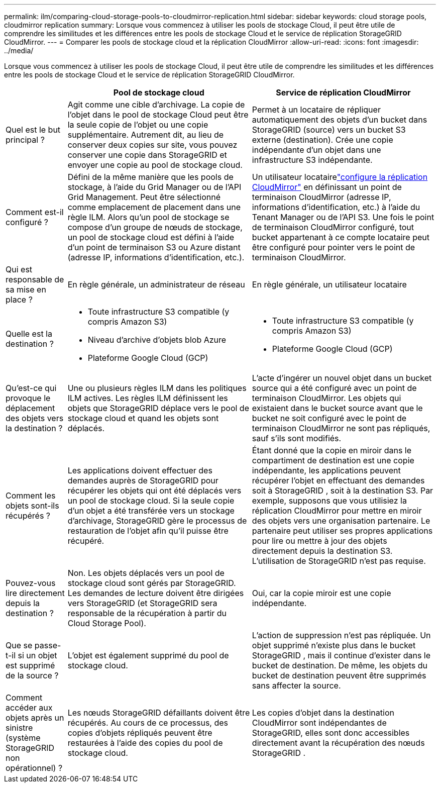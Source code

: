 ---
permalink: ilm/comparing-cloud-storage-pools-to-cloudmirror-replication.html 
sidebar: sidebar 
keywords: cloud storage pools, cloudmirror replication 
summary: Lorsque vous commencez à utiliser les pools de stockage Cloud, il peut être utile de comprendre les similitudes et les différences entre les pools de stockage Cloud et le service de réplication StorageGRID CloudMirror. 
---
= Comparer les pools de stockage cloud et la réplication CloudMirror
:allow-uri-read: 
:icons: font
:imagesdir: ../media/


[role="lead"]
Lorsque vous commencez à utiliser les pools de stockage Cloud, il peut être utile de comprendre les similitudes et les différences entre les pools de stockage Cloud et le service de réplication StorageGRID CloudMirror.

[cols="1a,3a,3a"]
|===
|  | Pool de stockage cloud | Service de réplication CloudMirror 


 a| 
Quel est le but principal ?
 a| 
Agit comme une cible d'archivage.  La copie de l'objet dans le pool de stockage Cloud peut être la seule copie de l'objet ou une copie supplémentaire.  Autrement dit, au lieu de conserver deux copies sur site, vous pouvez conserver une copie dans StorageGRID et envoyer une copie au pool de stockage cloud.
 a| 
Permet à un locataire de répliquer automatiquement des objets d'un bucket dans StorageGRID (source) vers un bucket S3 externe (destination).  Crée une copie indépendante d'un objet dans une infrastructure S3 indépendante.



 a| 
Comment est-il configuré ?
 a| 
Défini de la même manière que les pools de stockage, à l'aide du Grid Manager ou de l'API Grid Management.  Peut être sélectionné comme emplacement de placement dans une règle ILM.  Alors qu’un pool de stockage se compose d’un groupe de nœuds de stockage, un pool de stockage cloud est défini à l’aide d’un point de terminaison S3 ou Azure distant (adresse IP, informations d’identification, etc.).
 a| 
Un utilisateur locatairelink:../tenant/configuring-cloudmirror-replication.html["configure la réplication CloudMirror"] en définissant un point de terminaison CloudMirror (adresse IP, informations d'identification, etc.) à l'aide du Tenant Manager ou de l'API S3.  Une fois le point de terminaison CloudMirror configuré, tout bucket appartenant à ce compte locataire peut être configuré pour pointer vers le point de terminaison CloudMirror.



 a| 
Qui est responsable de sa mise en place ?
 a| 
En règle générale, un administrateur de réseau
 a| 
En règle générale, un utilisateur locataire



 a| 
Quelle est la destination ?
 a| 
* Toute infrastructure S3 compatible (y compris Amazon S3)
* Niveau d'archive d'objets blob Azure
* Plateforme Google Cloud (GCP)

 a| 
* Toute infrastructure S3 compatible (y compris Amazon S3)
* Plateforme Google Cloud (GCP)




 a| 
Qu'est-ce qui provoque le déplacement des objets vers la destination ?
 a| 
Une ou plusieurs règles ILM dans les politiques ILM actives.  Les règles ILM définissent les objets que StorageGRID déplace vers le pool de stockage cloud et quand les objets sont déplacés.
 a| 
L’acte d’ingérer un nouvel objet dans un bucket source qui a été configuré avec un point de terminaison CloudMirror.  Les objets qui existaient dans le bucket source avant que le bucket ne soit configuré avec le point de terminaison CloudMirror ne sont pas répliqués, sauf s'ils sont modifiés.



 a| 
Comment les objets sont-ils récupérés ?
 a| 
Les applications doivent effectuer des demandes auprès de StorageGRID pour récupérer les objets qui ont été déplacés vers un pool de stockage cloud.  Si la seule copie d'un objet a été transférée vers un stockage d'archivage, StorageGRID gère le processus de restauration de l'objet afin qu'il puisse être récupéré.
 a| 
Étant donné que la copie en miroir dans le compartiment de destination est une copie indépendante, les applications peuvent récupérer l'objet en effectuant des demandes soit à StorageGRID , soit à la destination S3.  Par exemple, supposons que vous utilisiez la réplication CloudMirror pour mettre en miroir des objets vers une organisation partenaire.  Le partenaire peut utiliser ses propres applications pour lire ou mettre à jour des objets directement depuis la destination S3.  L'utilisation de StorageGRID n'est pas requise.



 a| 
Pouvez-vous lire directement depuis la destination ?
 a| 
Non. Les objets déplacés vers un pool de stockage cloud sont gérés par StorageGRID.  Les demandes de lecture doivent être dirigées vers StorageGRID (et StorageGRID sera responsable de la récupération à partir du Cloud Storage Pool).
 a| 
Oui, car la copie miroir est une copie indépendante.



 a| 
Que se passe-t-il si un objet est supprimé de la source ?
 a| 
L'objet est également supprimé du pool de stockage cloud.
 a| 
L'action de suppression n'est pas répliquée.  Un objet supprimé n’existe plus dans le bucket StorageGRID , mais il continue d’exister dans le bucket de destination.  De même, les objets du bucket de destination peuvent être supprimés sans affecter la source.



 a| 
Comment accéder aux objets après un sinistre (système StorageGRID non opérationnel) ?
 a| 
Les nœuds StorageGRID défaillants doivent être récupérés.  Au cours de ce processus, des copies d’objets répliqués peuvent être restaurées à l’aide des copies du pool de stockage cloud.
 a| 
Les copies d'objet dans la destination CloudMirror sont indépendantes de StorageGRID, elles sont donc accessibles directement avant la récupération des nœuds StorageGRID .

|===
